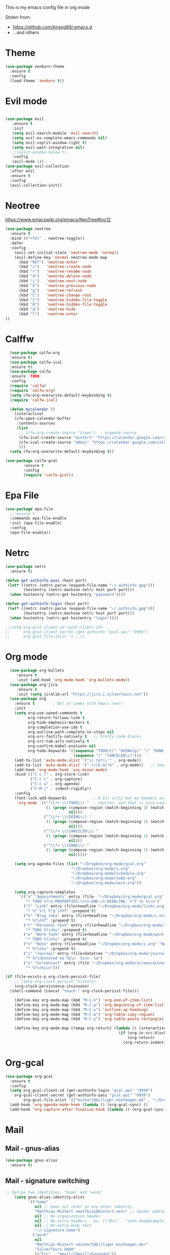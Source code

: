 This is my emacs config file in org mode

Stolen from:
- https://github.com/kirang89/.emacs.d
- ...and others

* Theme
#+BEGIN_SRC emacs-lisp
  (use-package zenburn-theme
    :ensure t
    :config
    (load-theme 'zenburn t))

#+END_SRC

* Evil mode
#+BEGIN_SRC emacs-lisp

  (use-package evil
     :ensure t
     :init
     (setq evil-search-module 'evil-search)
     (setq evil-ex-complete-emacs-commands nil)
     (setq evil-vsplit-window-right t)
     (setq evil-want-integration nil)
     ;;(split-window-below t)
     :config
     (evil-mode 1))
  (use-package evil-collection
    :after evil
    :ensure t
    :config
    (evil-collection-init))
#+END_SRC

* Neotree
  https://www.emacswiki.org/emacs/NeoTree#toc12
  #+BEGIN_SRC emacs-lisp
    (use-package neotree
      :ensure t
      :bind (("<f2>" . neotree-toggle))
      :defer
      :config
        (evil-set-initial-state 'neotree-mode 'normal)
        (evil-define-key 'normal neotree-mode-map
          (kbd "RET") 'neotree-enter
          (kbd "c")   'neotree-create-node
          (kbd "r")   'neotree-rename-node
          (kbd "d")   'neotree-delete-node
          (kbd "j")   'neotree-next-node
          (kbd "k")   'neotree-previous-node
          (kbd "g")   'neotree-refresh
          (kbd "C")   'neotree-change-root
          (kbd "I")   'neotree-hidden-file-toggle
          (kbd "H")   'neotree-hidden-file-toggle
          (kbd "q")   'neotree-hide
          (kbd "l")   'neotree-enter
    ))
  
  #+END_SRC

* Calffw
  #+BEGIN_SRC emacs-lisp
      (use-package calfw-org
      :ensure t)
      (use-package calfw-ical
      :ensure t)
      (use-package calfw
      :ensure ;TODO: 
      :config
      (require 'calfw) 
      (require 'calfw-org)
      (setq cfw:org-overwrite-default-keybinding t)
      (require 'calfw-ical)

      (defun mycalendar ()
        (interactive)
        (cfw:open-calendar-buffer
         :contents-sources
         (list
          ;; (cfw:org-create-source "Green")  ; orgmode source
          (cfw:ical-create-source "mintert" "https://calendar.google.com/calendar/ical/mintert%40billiger-mietwagen.de/private-159d28e951e64add209fd7e94c490624/basic.ics" "Green") ; my calender
          (cfw:ical-create-source "admin" "https://calendar.google.com/calendar/ical/billiger-mietwagen.de_6r17pkmda8beg5cj75mig8v47s%40group.calendar.google.com/private-e2ce65fa126e3801d1eba9f32ac59981/basic.ics" "IndianRed") ; google calendar admin
          ))) 
      (setq cfw:org-overwrite-default-keybinding t))

    (use-package calfw-gcal
            :ensure t
            :config
            (require 'calfw-gcal))
  
  #+END_SRC

* Epa File
#+BEGIN_SRC emacs-lisp
(use-package epa-file
  ;;:ensure t
  :commands epa-file-enable
  :init (epa-file-enable)
  :config
  (epa-file-enable))

#+END_SRC

* Netrc
#+BEGIN_SRC emacs-lisp
(use-package netrc
  :ensure t)

(defun get-authinfo-pass (host port)
 (let* ((netrc (netrc-parse (expand-file-name "~/.authinfo.gpg")))
        (hostentry (netrc-machine netrc host port port)))
  (when hostentry (netrc-get hostentry "password"))))

(defun get-authinfo-login (host port)
 (let* ((netrc (netrc-parse (expand-file-name "~/.authinfo.gpg")))
        (hostentry (netrc-machine netrc host port port)))
  (when hostentry (netrc-get hostentry "login"))))

;;(setq org-gcal-client-id <gcal-client-id>
;;      org-gcal-client-secret (get-authinfo "gcal.api" "9999")
;;      org-gcal-file-alist '(...))

#+END_SRC    

* Org mode
#+BEGIN_SRC emacs-lisp
    (use-package org-bullets
       :ensure t
       :init (add-hook 'org-mode-hook 'org-bullets-mode))
    (use-package org-jira
       :ensure t
       :init (setq jiralib-url "https://jira.i.silvertours.net"))
    (use-package org
      :ensure t        ; But it comes with Emacs now!?
      :init
      (setq org-use-speed-commands t
            org-return-follows-link t
            org-hide-emphasis-markers t
            org-completion-use-ido t
            org-outline-path-complete-in-steps nil
            org-src-fontify-natively t   ;; Pretty code blocks
            org-src-tab-acts-natively t
            org-confirm-babel-evaluate nil
            org-todo-keywords '((sequence "TODO(t)" "DOING(g)" "|" "DONE(d)")
                                (sequence "|" "CANCELED(c)")))
      (add-to-list 'auto-mode-alist '("\\.txt\\'" . org-mode))
      (add-to-list 'auto-mode-alist '(".*/[0-9]*$" . org-mode))   ;; Journal entries
      (add-hook 'org-mode-hook 'yas-minor-mode)
      :bind (("C-c l" . org-store-link)
             ("C-c c" . org-capture)
             ("C-c a" . org-agenda)
             ("C-M-|" . indent-rigidly))
      :config
      (font-lock-add-keywords            ; A bit silly but my headers are now
       'org-mode `(("^\\*+ \\(TODO\\) "  ; shorter, and that is nice canceled
                    (1 (progn (compose-region (match-beginning 1) (match-end 1) "⚑")
                              nil)))
                   ("^\\*+ \\(DOING\\) "
                    (1 (progn (compose-region (match-beginning 1) (match-end 1) "⚐")
                              nil)))
                   ("^\\*+ \\(CANCELED\\) "
                    (1 (progn (compose-region (match-beginning 1) (match-end 1) "✘")
                              nil)))
                   ("^\\*+ \\(DONE\\) "
                    (1 (progn (compose-region (match-beginning 1) (match-end 1) "✔")
                              nil)))))

      (setq org-agenda-files (list "~/Dropbox/org-mode/gcal.org"
                               "~/Dropbox/org-mode/i.org"
                               "~/Dropbox/org-mode/schedule.org"
                               "~/Dropbox/org-mode/todo.org"
                               "~/Dropbox/org-mode/work.org"))

      (setq org-capture-templates
        '(("a" "Appointments" entry (file  "~/Dropbox/org-mode/gcal.org" )
           "* TODO %?\n:PROPERTIES:\n\n:END:\n:DEADLINE: %^T \n %i\n")
          ("l" "Link" entry (file+headline "~/Dropbox/org-mode/links.org" "Links")
           "* %? %^L %^g \n%T" :prepend t)
          ("b" "Blog idea" entry (file+headline "~/Dropbox/org-mode/i.org" "Blog Topics:")
           "* %?\n%T" :prepend t)
          ("t" "Personal Task" entry (file+headline "~/Dropbox/org-mode/todo.org" "To Do")
           "* TODO %?\n%u" :prepend t)
          ("w" "Work Task" entry (file+headline "~/Dropbox/org-mode/work.org" "To Do")
           "* TODO %?\n%u" :prepend t)
          ("n" "Note" entry (file+headline "~/Dropbox/org-mode/i.org" "Note space")
           "* %?\n%u" :prepend t)
          ("j" "Journal" entry (file+datetree "~/Dropbox/org-mode/journal.org")
           "* %?\nEntered on %U\n  %i\n  %a")
          ("s" "Screencast" entry (file "~/Dropbox/org-mode/screencastnotes.org")
           "* %?\n%i\n")))

  (if (file-exists-p org-clock-persist-file)
      ;; (setq org-clock-persist 'history)
      (org-clock-persistence-insinuate)
    (shell-command (concat "touch " org-clock-persist-file)))

      (define-key org-mode-map (kbd "M-C-n") 'org-end-of-item-list)
      (define-key org-mode-map (kbd "M-C-p") 'org-beginning-of-item-list)
      (define-key org-mode-map (kbd "M-C-u") 'outline-up-heading)
      (define-key org-mode-map (kbd "M-C-w") 'org-table-copy-region)
      (define-key org-mode-map (kbd "M-C-y") 'org-table-paste-rectangle)

      (define-key org-mode-map [remap org-return] (lambda () (interactive)
                                                    (if (org-in-src-block-p)
                                                        (org-return)
                                                      (org-return-indent)))))
#+END_SRC

* Org-gcal
#+BEGIN_SRC emacs-lisp
  (use-package org-gcal
    :ensure t
    :config
    (setq org-gcal-client-id (get-authinfo-login "gcal.api" "9999")
	  org-gcal-client-secret (get-authinfo-pass "gcal.api" "9999")
          org-gcal-file-alist '(("mintert@billiger-mietwagen.de" . "~/Dropbox/org-mode/gcal.org")))
    (add-hook 'org-agenda-mode-hook (lambda () (org-gcal-sync) ))
    (add-hook 'org-capture-after-finalize-hook (lambda () (org-gcal-sync) )))

#+END_SRC

* Mail
** Mail - gnus-alias
   #+BEGIN_SRC emacs-lisp
     (use-package gnus-alias
       :ensure t)

   #+END_SRC

** Mail - signature switching
#+BEGIN_SRC emacs-lisp 
 ;; Define two identities, "home" and "work"
     (setq gnus-alias-identity-alist
           '(("home"
              nil ;; Does not refer to any other identity
              "Matthias Mintert <matthias@mintert.net>" ;; Sender address
              nil ;; No organization header
              nil ;; No extra headers - ex. (("Bcc" . "john.doe@example.com"))
              nil ;; No extra body text
              "~/.signature.home")
             ("work"
              nil
              "Matthias Mintert <mintert@billiger-mietwagen.de>"
              "SilverTours GmbH"
              (("Fcc" . "gmail/[Gmail]/Gesendet"))
              nil
              "~/.signature")))
     ;; Use "home" identity by default
     (setq gnus-alias-default-identity "work")
     ;; Define rules to match work identity
     (setq gnus-alias-identity-rules
           '(("work" ("any" "mintert@\\(billiger-mietwagen\\.de\\)" both) "work")))
     ;; Determine identity when message-mode loads
     (add-hook 'message-setup-hook 'gnus-alias-determine-identity)
#+END_SRC

** Mail - set html renderer 
#+BEGIN_SRC emacs-lisp 
 ;; html renderer for mail
 (setq mm-text-html-rendrer "links")

#+END_SRC

** Mail - set from address from mail header
#+BEGIN_SRC emacs-lisp 
 (setq mail-specify-envelope-from "t")
 (setq message-sendmail-envelope-from "header")
 (setq mail-envelope-from "header")
#+END_SRC

** Mail - gpg
#+BEGIN_SRC emacs-lisp
;; Sign messages by default.
    (add-hook 'message-setup-hook 'mml-secure-sign-pgpmime)
#+END_SRC

** Notmuch
 #+BEGIN_SRC emacs-lisp
   (use-package popwin
      :ensure t
      :config
      (popwin-mode 1))
   (use-package notmuch
      :ensure t
      :init
      (setq message-kill-buffer-on-exit t)
      :bind (("C-c m" . notmuch)
           :map notmuch-search-mode-map
           ;; bind 'r' to reply-all, and 'R' to reply
           ("r" . notmuch-search-reply-to-thread)
           ("R" . notmuch-search-reply-to-thread-sender)
           :map notmuch-show-mode-map 
           ("U" . browse-url-at-point))
      :config 
       (require 'org-notmuch))

       (defun notmuch-exec-mbsync ()
           "execute mbsync"
           (interactive)
           (set-process-sentinel
               (start-process-shell-command "notmuch"
                                           "*mbsync*"
                                           "mbsync -Va && notmuch new")
           '(lambda (process event)
               (notmuch-refresh-all-buffers)
               (let ((w (get-buffer-window "*mbsync*")))
                   (when w
                   (with-selected-window w (recenter (window-end)))))))
           (popwin:display-buffer "*mbsync*"))

       (add-to-list 'popwin:special-display-config
                   '("*mbsync*" :dedicated t :position bottom :stick t
                       :height 0.4 :noselect t))
 #+END_SRC

* Powerline
#+BEGIN_SRC emacs-lisp
(use-package powerline
   :ensure t
   :init
(powerline-default-theme))
#+END_SRC

* Markdown-mode
#+BEGIN_SRC emacs-lisp
(autoload 'markdown-mode "markdown-mode.el"
   "Major mode for editing Markdown files" t)
(setq auto-mode-alist
   (cons '("\.md" . markdown-mode) auto-mode-alist))

#+END_SRC

* Custom variables
#+BEGIN_SRC emacs-lisp
(setq custom-file "~/git/dotfiles/emacs-config/custom.el")
(load custom-file)
#+END_SRC

* Line Numbers
#+BEGIN_SRC emacs-lisp
(defun turn-on-line-number ()
  "Turn on line number on margin."
  (linum-mode 1))
  ;;(setq linum-format "%4d \u2502 ")

(dolist (hook '(python-mode-hook))
  (add-hook hook 'turn-on-line-number))
#+END_SRC

* Faces
#+BEGIN_SRC emacs-lisp
(custom-set-faces
 ;; custom-set-faces was added by Custom.
 ;; If you edit it by hand, you could mess it up, so be careful.
 ;; Your init file should contain only one such instance.
 ;; If there is more than one, they won't work right.
 )

#+END_SRC

* Company-mode
#+BEGIN_SRC emacs-lisp
    (use-package company
    :ensure t
    :bind (
      ("C-n" . company-select-next)
      ("C-p" . company-select-previous))
    :config
    (add-hook 'after-init-hook 'global-company-mode)
    (setq company-tooltip-limit 10)
    (setq company-dabbrev-downcase 0)
    (setq company-idle-delay 0)
    (setq company-echo-delay 0)
    (setq company-minimum-prefix-length 2)
    (setq company-require-match nil)
    (setq company-selection-wrap-around t)
    (setq company-tooltip-align-annotations t)
    ;; (setq company-tooltip-flip-when-above t)
    (setq company-transformers '(company-sort-by-occurrence)) ; weight by frequency
    )

    ;;  (require 'company)
    ;;  ;; keybindings
    ;;  (define-key company-active-map (kbd "C-n") 'company-selet-next)
    ;;  (define-key company-active-map (kbd "C-p") 'company-selet-previous)

  ;; =======================
  ;; Adding company backends
  ;; =======================

  ;; Python auto completion
  (use-package company-jedi
    :defer t
    :init
    (setq company-jedi-python-bin "python")
    :config
    (add-to-list 'company-backends 'company-jedi))

  ;; HTML completion
  (use-package company-web
    :ensure t
    :bind (("C-c w" . company-web-html))
    :config
    (add-to-list 'company-backends 'company-web-html))

  (use-package company-statistics
    :ensure t
    :config
    (add-hook 'after-init-hook 'company-statistics-mode))
#+END_SRC

* Global key bindings
#+BEGIN_SRC emacs-lisp
(global-set-key (kbd "M-i") 'helm-swoop)
(global-set-key (kbd "C-x b") 'helm-buffers-list)
(global-set-key (kbd "C-x r b") 'helm-bookmarks)
(global-set-key (kbd "C-x m") 'helm-M-x)
(global-set-key (kbd "M-y") 'helm-show-kill-ring)
#+END_SRC

* Helm
#+BEGIN_SRC emacs-lisp
  (use-package helm
    :ensure t
    :diminish helm-mode
    :init
    ;; Make Helm look nice.
    (setq-default helm-M-x-fuzzy-match t
                  helm-buffers-fuzzy-matching t
                  helm-recentf-fuzzy-match t
                  helm-apropos-fuzzy-match t
                  ;; open Helm window in the current window where point is in
                  helm-split-window-in-side-p t
                  helm-ff-ido-style-backspace 'always)

    ;;(set-face-attribute 'helm-source-header nil :height 0.75)

    ;; Replace common selectors with Helm versions.
    ;; (define-key helm-map (kbd "<tab>") 'helm-execute-persistent-action)
    (global-set-key (kbd "C-x C-f") #'helm-find-files)
    (global-set-key (kbd "C-x b") #'helm-mini)
    (global-set-key (kbd "M-x") #'helm-M-x)
    (global-set-key (kbd "M-y") #'helm-show-kill-ring)
    (global-set-key (kbd "C-x C-r") #'helm-recentf)
    (global-set-key (kbd "C-x C-o") #'helm-occur)
    (global-set-key (kbd "C-c C-s") #'helm-do-grep-ag)

    :config
    ;;(require 'helm-config)
    ;;(require 'helm)

    ;; Activate Helm.
    (helm-mode 1)
    (helm-autoresize-mode -1))

    (with-eval-after-load 'projectile
      (use-package helm-projectile
        :ensure t
        ;; A binding for using Helm to pick files using Projectile,
        ;; and override the normal grep with a Projectile based grep.
        :bind (("C-c C-f" . helm-projectile-find-file-dwim)
               ("C-x C-g" . helm-projectile-grep))
        :config (setq projectile-switch-project-action 'helm-projectile)
                (helm-projectile-on)))

    (with-eval-after-load 'helm-files
      (define-key helm-read-file-map (kbd "<backspace>") 'helm-find-files-up-one-level)
      (define-key helm-find-files-map (kbd "<backspace>") 'helm-find-files-up-one-level))
  ;;(use-package helm
  ;;  :ensure t
  ;;  :bind (("M-a" . helm-M-x)
  ;;         ("C-x C-f" . helm-find-files)
  ;;         ("C-x f" . helm-recentf)
  ;;         ("C-SPC" . helm-dabbrev)
  ;;         ("M-y" . helm-show-kill-ring)
  ;;         ("C-x b" . helm-buffers-list))
  ;;  :bind (:map helm-map
  ;;	      ("M-i" . helm-previous-line)
  ;;	      ("M-k" . helm-next-line)
  ;;	      ("M-I" . helm-previous-page)
  ;;	      ("M-K" . helm-next-page)
  ;;	      ("M-h" . helm-beginning-of-buffer)
  ;;	      ("M-H" . helm-end-of-buffer))
  ;;  :config (progn
  ;;	    (setq helm-buffers-fuzzy-matching t)
  ;;            (helm-mode 1)))
#+END_SRC

* Dockerfile
#+BEGIN_SRC emacs-lisp
(use-package docker-compose-mode
  :ensure t)
(use-package dockerfile-mode
  :ensure t
  :config
  (add-to-list 'auto-mode-alist '("Dockerfile\\'" . dockerfile-mode)))
#+END_SRC

* Projectile
#+BEGIN_SRC emacs-lisp
      (use-package projectile
        :ensure t  
        :init
        (setq-default projectile-cache-file
                    (expand-file-name ".projectile-cache" user-emacs-directory))
        (add-hook 'prog-mode-hook #'projectile-mode)
      ;;  :diminish projectile-mode
      ;;  :commands projectile-ag
      ;;  :init (projectile-global-mode +1)
        :config
        (projectile-global-mode +1)
        (setq projectile-completion-system 'helm
              projectile-project-search-path '("~/git/" "~/Dokumente/"))
        (setq-default projectile-enable-caching nil
                      projectile-mode-line '(:eval (format " [%s]" (projectile-project-name))))
        (define-key projectile-mode-map (kbd "s-p") 'projectile-command-map)
        (define-key projectile-mode-map (kbd "C-c p") 'projectile-command-map)
        (when (require 'magit nil t)
        (mapc #'projectile-add-known-project
            (mapcar #'file-name-as-directory (magit-list-repos)))
        ;; Optionally write to persistent `projectile-known-projects-file'
        (projectile-save-known-projects)))
        (defun mm/smart-find-file ()
          "Find files using projectile if within a project, or fall-back to ido."
          (interactive)
          (if (projectile-project-p)
              (projectile-find-file)
            (ido-find-file)))

        (bind-key "M-t" 'mm/smart-find-file)

        ;;(bind-key "C-x C-f" 'find-file)

      ;;(use-package counsel-projectile(projectile-global-mode +1)
      ;;  :ensure t
      ;;  :config
      ;;  (counsel-projectile-on))
#+END_SRC

* Parens
#+BEGIN_SRC emacs-lisp 
;; highlight matching parentheses
(require 'paren)
(show-paren-mode 1)
(setq show-paren-delay 0)
(set-face-background 'show-paren-match (face-background 'default))
(if (eq (frame-parameter nil 'background-mode) 'dark)
    (set-face-foreground 'show-paren-match "red")
  (set-face-foreground 'show-paren-match "black"))
(set-face-attribute 'show-paren-match nil :weight 'extra-bold)

(use-package rainbow-delimiters
  :ensure t
  :init (add-hook 'prog-mode-hook #'rainbow-delimiters-mode))

#+END_SRC

* Which-key
  Add which-key.el to your =load-path= and require. Something like
#+BEGIN_SRC emacs-lisp
  (use-package which-key
    :ensure t
    :config
    (which-key-mode))
#+END_SRC

* Magit
#+BEGIN_SRC emacs-lisp
    (use-package git-gutter
      :ensure t
      :config (global-git-gutter-mode t)
                 (git-gutter:linum-setup))
    (use-package magit
      :ensure t
      :commands magit-status magit-blame
      :init
      (defadvice magit-status (around magit-fullscreen activate)
        (window-configuration-to-register :magit-fullscreen)
        ad-do-it
        (delete-other-windows))
      :config
      (setq magit-branch-arguments nil
            ;; use ido to look for branches
            magit-completing-read-function 'magit-ido-completing-read
            ;; don't put "origin-" in front of new branch names by default
            magit-default-tracking-name-function 'magit-default-tracking-name-branch-only
            magit-push-always-verify nil
            ;; Get rid of the previous advice to go into fullscreen
            magit-restore-window-configuration t
            magit-repository-directories
          ' (;; Directory containing project root directories
            ("~/git/"      . 2)
            ;; Specific project root directory
            ;; ("~/dotfiles/" . 1)
            ))

      :bind ("C-x g" . magit-status))

#+END_SRC

* IDO
#+BEGIN_SRC emacs-lisp
;;  (use-package ido
;;    :ensure t
;;    :init (progn
;;    (ido-mode 1)
;;    (use-package ido-vertical-mode
;;      :ensure t
;;      :init (ido-vertical-mode 1))
;;    (use-package flx-ido
;;      :ensure t
;;      :init (flx-ido-mode 1))
;;    (use-package ido-ubiquitous
;;      :ensure t
;;      :init (defvar ido-cur-item nil)
;;    (defvar ido-default-item nil)
;;    (defvar ido-cur-list nil)))
;;    :config
;;    (setq ido-enable-flex-matching t
;;    ido-everywhere t))
#+END_SRC

* Tramp
#+BEGIN_SRC emacs-lisp
  (use-package tramp
    :defer 5
    :config
    (with-eval-after-load 'tramp-cache
      (setq tramp-persistency-file-name "~/.emacs.d/tramp"))
    (setq tramp-default-method "ssh"
	  tramp-default-user-alist '(("\\`su\\(do\\)?\\'" nil "root"))
	  tramp-adb-program "adb"
	  ;; use the settings in ~/.ssh/config instead of Tramp's
	  tramp-use-ssh-controlmaster-options nil
	  ;; don't generate backups for remote files opened as root (security hazzard)
	  backup-enable-predicate
	  (lambda (name)
	    (and (normal-backup-enable-predicate name)
		 (not (let ((method (file-remote-p name 'method)))
			(when (stringp method)
			  (member method '("su" "sudo"))))))))
  )
#+END_SRC

* Flycheck
#+BEGIN_SRC emacs-lisp
(use-package flycheck
  :ensure t
  :init (global-flycheck-mode)
(add-hook 'after-init-hook #'global-flycheck-mode))

#+END_SRC

* Python
#+BEGIN_SRC emacs-lisp
  (use-package epc
    :ensure t)
  (use-package jedi
    :ensure t)
  (use-package py-autopep8
    :ensure t
    :config
    (add-hook 'elpy-mode-hook 'py-autopep8-enable-on-save))

  (global-font-lock-mode t)
  (setq font-lock-maximum-decoration t)

  ;; no tabs but four spaces for indentation
  (setq-default indent-tabs-mode nil)
  (setq default-tab-width 4)

  ;;(add-hook 'python-mode-hook 'anaconda-mode)
  (add-hook 'python-mode-hook 'eldoc-mode)
  (add-hook 'python-mode-hook 'jedi:setup)
  (add-hook 'python-mode-hook 'jedi-mode)
  (setq jedi:complete-on-dot t)

  ;; company mode
  (add-hook 'after-init-hook 'global-company-mode)

  ;; company-anaconda
  ;;(eval-after-load "company"
  ;; '(progn
  ;;   (add-to-list 'company-backends 'company-anaconda)))

  ;; start in python mode
  ;;(add-hook 'python-mode-hook 'anaconda-mode)
      (use-package elpy
          :ensure t
          :bind ("M-." . elpy-goto-definition)
          :init
          (with-eval-after-load 'python (elpy-enable))
          (setq elpy-rpc-backend "jedi")
          (add-hook 'python-mode-hook #'flycheck-mode)
          (setenv "LC_CTYPE" "UTF-8")
          :config
            (setq python-shell-interpreter-args "-i"
            py-electric-colon-active t
            python-indent-offset 4
            py-force-py-shell-name-p t
            py-shell-switch-buffers-on-execute-p t
            py-smart-indentation t
            python-shell-completion-native nil
            ;; Stop pinging me about trying to guess the indentation.
            ;; The defaults work fine.
            python-indent-guess-indent-offset nil
            python-shell-interpreter "ipython")
            (let ((disabled-modules '(elpy-module-flymake
                                elpy-module-highlight-indentation)))
            (setq elpy-modules (-difference elpy-modules disabled-modules))))

        (setq-default indent-tabs-mode nil)
        (setq-default tab-width 4)

        ;; Start/Stop jedi on env activation/deactivation
        (add-hook 'pyvenv-post-activate-hooks 'jedi:start-server)
        (add-hook 'pyvenv-post-activate-hook 'elpy-rpc-restart)
        (add-hook 'pyvenv-post-deactivate-hooks 'jedi:stop-server)
#+END_SRC

* Saltstack
  #+BEGIN_SRC emacs-lisp
        (use-package salt-mode
          :ensure t
          :config
          (add-hook 'salt-mode-hook
        (lambda ()
            (flyspell-mode 1))))
  
  #+END_SRC

* Ranger
  #+BEGIN_SRC emacs-lisp
    (use-package ranger
      :ensure t)
  #+END_SRC

